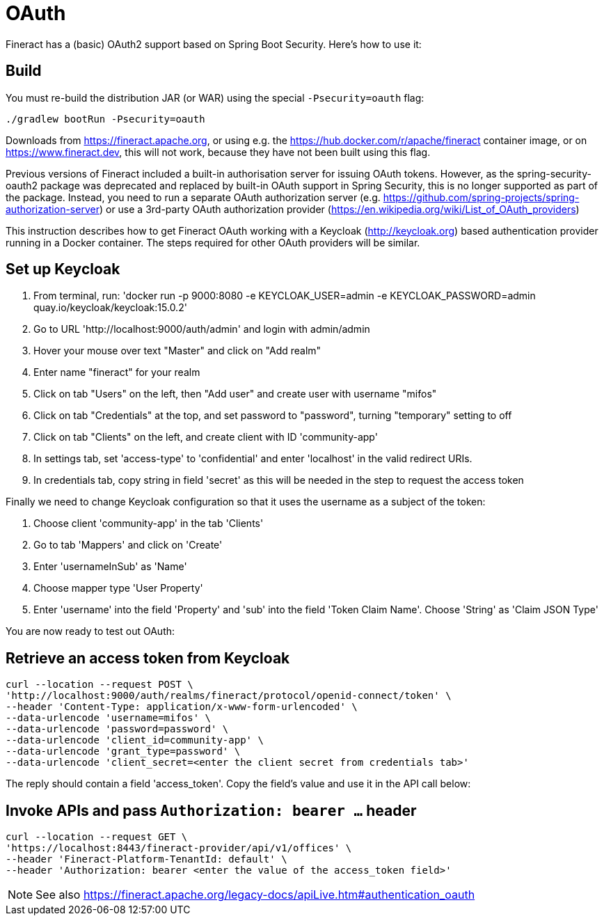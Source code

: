 = OAuth

Fineract has a (basic) OAuth2 support based on Spring Boot Security. Here's how to use it:

== Build

You must re-build the distribution JAR (or WAR) using the special `-Psecurity=oauth` flag:

----
./gradlew bootRun -Psecurity=oauth
----

Downloads from https://fineract.apache.org, or using e.g. the https://hub.docker.com/r/apache/fineract container image, or on https://www.fineract.dev, this will not work, because they have not been built using this flag.

Previous versions of Fineract included a built-in authorisation server for issuing OAuth tokens. However, as the spring-security-oauth2 package was deprecated and replaced by built-in OAuth support in Spring Security, this is no longer supported as part of the package. Instead, you need to run a separate OAuth authorization server (e.g. https://github.com/spring-projects/spring-authorization-server) or use a 3rd-party OAuth authorization provider (https://en.wikipedia.org/wiki/List_of_OAuth_providers)

This instruction describes how to get Fineract OAuth working with a Keycloak (http://keycloak.org) based authentication provider running in a Docker container. The steps required for other OAuth providers will be similar. 

== Set up Keycloak

1. From terminal, run: 'docker run -p 9000:8080 -e KEYCLOAK_USER=admin -e KEYCLOAK_PASSWORD=admin quay.io/keycloak/keycloak:15.0.2'
2. Go to URL 'http://localhost:9000/auth/admin' and login with admin/admin
3. Hover your mouse over text "Master" and click on "Add realm"
4. Enter name "fineract" for your realm
5. Click on tab "Users" on the left, then "Add user" and create user with username "mifos"
6. Click on tab "Credentials" at the top, and set password to "password", turning "temporary" setting to off
7. Click on tab "Clients" on the left, and create client with ID 'community-app'
8. In settings tab, set 'access-type' to 'confidential' and enter 'localhost' in the valid redirect URIs.
9. In credentials tab, copy string in field 'secret' as this will be needed in the step to request the access token

Finally we need to change Keycloak configuration so that it uses the username as a subject of the token:

1. Choose client 'community-app' in the tab 'Clients'
2. Go to tab 'Mappers' and click on 'Create'
3. Enter 'usernameInSub' as 'Name'
4. Choose mapper type 'User Property'
5. Enter 'username' into the field 'Property' and 'sub' into the field 'Token Claim Name'. Choose 'String' as 'Claim JSON Type'

You are now ready to test out OAuth:

== Retrieve an access token from Keycloak

----
curl --location --request POST \
'http://localhost:9000/auth/realms/fineract/protocol/openid-connect/token' \
--header 'Content-Type: application/x-www-form-urlencoded' \
--data-urlencode 'username=mifos' \
--data-urlencode 'password=password' \
--data-urlencode 'client_id=community-app' \
--data-urlencode 'grant_type=password' \
--data-urlencode 'client_secret=<enter the client secret from credentials tab>'
----

The reply should contain a field 'access_token'. Copy the field's value and use it in the API call below:

== Invoke APIs and pass `Authorization: bearer ...` header

----
curl --location --request GET \
'https://localhost:8443/fineract-provider/api/v1/offices' \
--header 'Fineract-Platform-TenantId: default' \
--header 'Authorization: bearer <enter the value of the access_token field>'

----

NOTE: See also https://fineract.apache.org/legacy-docs/apiLive.htm#authentication_oauth
